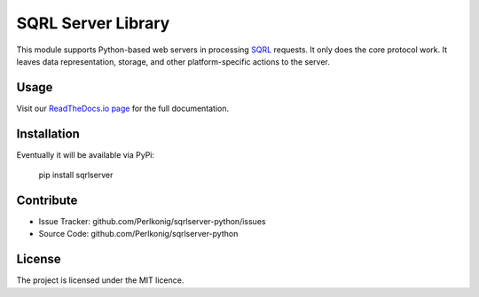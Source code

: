 SQRL Server Library
===================

This module supports Python-based web servers in processing `SQRL <https://www.grc.com/sqrl/sqrl.htm>`_ requests. It only does the core protocol work. It leaves data representation, storage, and other platform-specific actions to the server.

Usage
-----

Visit our `ReadTheDocs.io page <LINK>`_ for the full documentation.

Installation
------------

Eventually it will be available via PyPi:

    pip install sqrlserver

Contribute
----------

- Issue Tracker: github.com/Perlkonig/sqrlserver-python/issues
- Source Code: github.com/Perlkonig/sqrlserver-python

License
-------

The project is licensed under the MIT licence.

